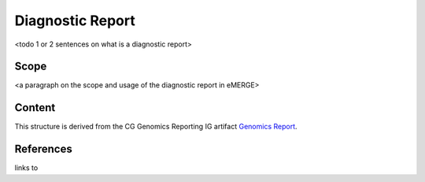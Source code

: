 .. _diagnostic-report:

Diagnostic Report
-----------------

<todo 1 or 2 sentences on what is a diagnostic report>

Scope
^^^^^
<a paragraph on the scope and usage of the diagnostic report in eMERGE>

Content
^^^^^^^
This structure is derived from the CG Genomics Reporting IG artifact `Genomics Report <http://build.fhir.org/ig/HL7/genomics-reporting/genomics-report.html>`__.

.. excel-table::
   :file: ../_files/emerge-fhir-resources-definitions.xlsx
   :sheet: DiagnosticReport
   :overflow: false
   :row_header: false
   :col_header: false
   :colwidths: [25, 25, 25, 70, 50, 140, 350]
   :selection: A1:G64

References
^^^^^^^^^^
links to
